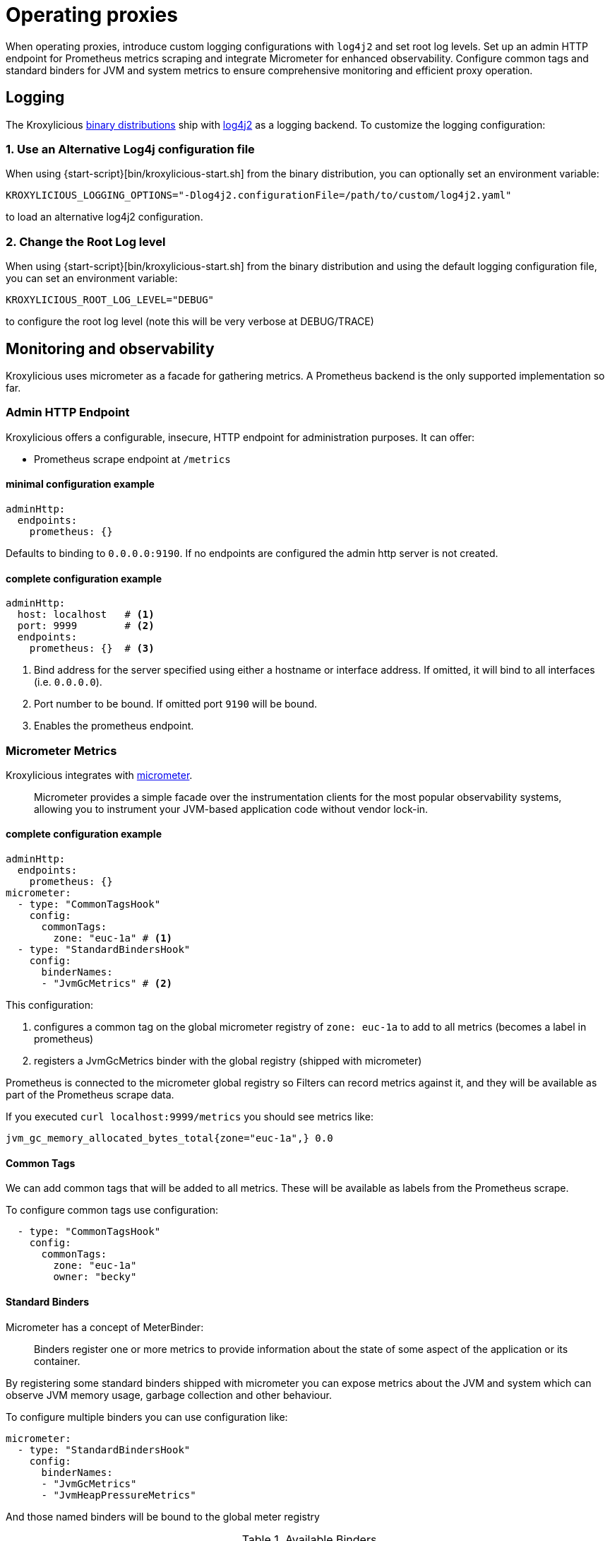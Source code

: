 // file included in the following:
//
// index.adoc

[id='con-operating-{context}']
= Operating proxies

[role="_abstract"]
When operating proxies, introduce custom logging configurations with `log4j2` and set root log levels. 
Set up an admin HTTP endpoint for Prometheus metrics scraping and integrate Micrometer for enhanced observability. 
Configure common tags and standard binders for JVM and system metrics to ensure comprehensive monitoring and efficient proxy operation.

== Logging

The Kroxylicious https://github.com/kroxylicious/kroxylicious/releases/latest[binary distributions] ship with https://logging.apache.org/log4j/2.x[log4j2] as a logging backend. To customize the logging configuration:

=== 1. Use an Alternative Log4j configuration file

When using {start-script}[bin/kroxylicious-start.sh] from the binary distribution, you can optionally set an environment variable:

[source,shell]
----
KROXYLICIOUS_LOGGING_OPTIONS="-Dlog4j2.configurationFile=/path/to/custom/log4j2.yaml"
----

to load an alternative log4j2 configuration.

===  2. Change the Root Log level

When using {start-script}[bin/kroxylicious-start.sh] from the binary distribution and using the default logging configuration file, you can set an environment variable:

[source,shell]
----
KROXYLICIOUS_ROOT_LOG_LEVEL="DEBUG"
----

to configure the root log level (note this will be very verbose at DEBUG/TRACE)

== Monitoring and observability

Kroxylicious uses micrometer as a facade for gathering metrics. A Prometheus backend is the only supported implementation so far.

=== Admin HTTP Endpoint

Kroxylicious offers a configurable, insecure, HTTP endpoint for administration purposes. It can
offer:

- Prometheus scrape endpoint at `/metrics`

#### minimal configuration example

[source,yaml]
----
adminHttp:
  endpoints:
    prometheus: {}
----
Defaults to binding to `0.0.0.0:9190`. If no endpoints are configured the admin http server
is not created.

#### complete configuration example

[source,yaml]
----
adminHttp:
  host: localhost   # <1>
  port: 9999        # <2>
  endpoints:
    prometheus: {}  # <3>
----

<1> Bind address for the server specified using either a hostname or interface address. If omitted, it will bind to all interfaces
    (i.e. `0.0.0.0`).
<2> Port number to be bound. If omitted port `9190` will be bound.
<3> Enables the prometheus endpoint.

=== Micrometer Metrics

Kroxylicious integrates with https://micrometer.io/docs[micrometer].

> Micrometer provides a simple facade over the instrumentation clients for the most popular observability systems, allowing you to instrument your JVM-based application code without vendor lock-in.

==== complete configuration example

[source,yaml]
----
adminHttp:
  endpoints:
    prometheus: {}
micrometer:
  - type: "CommonTagsHook"
    config:
      commonTags:
        zone: "euc-1a" # <1>
  - type: "StandardBindersHook"
    config:
      binderNames:
      - "JvmGcMetrics" # <2>
----
This configuration:

<1> configures a common tag on the global micrometer registry of `zone: euc-1a` to add to all metrics (becomes a label in prometheus)
<2> registers a JvmGcMetrics binder with the global registry (shipped with micrometer)

Prometheus is connected to the micrometer global registry so Filters can record metrics against
it, and they will be available as part of the Prometheus scrape data.

If you executed `curl localhost:9999/metrics` you should see metrics like:

----
jvm_gc_memory_allocated_bytes_total{zone="euc-1a",} 0.0
----

==== Common Tags

We can add common tags that will be added to all metrics. These will be available as labels
from the Prometheus scrape.

To configure common tags use configuration:

[source,yaml]
----
  - type: "CommonTagsHook"
    config:
      commonTags:
        zone: "euc-1a"
        owner: "becky"
----

==== Standard Binders

Micrometer has a concept of MeterBinder:

> Binders register one or more metrics to provide information about the state of some aspect of the application or its container.

By registering some standard binders shipped with micrometer you can expose metrics
about the JVM and system which can observe JVM memory usage, garbage collection
and other behaviour.

To configure multiple binders you can use configuration like:

[source, yaml]
----
micrometer:
  - type: "StandardBindersHook"
    config:
      binderNames:
      - "JvmGcMetrics"
      - "JvmHeapPressureMetrics"
----

And those named binders will be bound to the global meter registry

.Available Binders
|===
|name |micrometer class
|ClassLoaderMetrics| io.micrometer.core.instrument.binder.jvm.ClassLoaderMetrics
|JvmCompilationMetrics|io.micrometer.core.instrument.binder.jvm.JvmCompilationMetrics
|JvmGcMetrics|io.micrometer.core.instrument.binder.jvm.JvmGcMetrics
|JvmHeapPressureMetrics|io.micrometer.core.instrument.binder.jvm.JvmHeapPressureMetrics
|JvmInfoMetrics|io.micrometer.core.instrument.binder.jvm.JvmInfoMetrics
|JvmMemoryMetrics|io.micrometer.core.instrument.binder.jvm.JvmMemoryMetrics
|JvmThreadMetrics|io.micrometer.core.instrument.binder.jvm.JvmThreadMetrics
|FileDescriptorMetrics|io.micrometer.core.instrument.binder.system.FileDescriptorMetrics
|ProcessorMetrics|io.micrometer.core.instrument.binder.system.ProcessorMetrics
|UptimeMetrics|io.micrometer.core.instrument.binder.system.UptimeMetrics
|===

#### Micrometer Usage from Filters

Filters can use the static methods of https://www.javadoc.io/doc/io.micrometer/micrometer-core/1.10.5/io/micrometer/core/instrument/Metrics.html[Metrics]
to register metrics with the global registry. Or use `Metrics.globalRegistry` to
get a reference to the global registry. Metrics registered this way will be
automatically available through the prometheus scrape endpoint.
